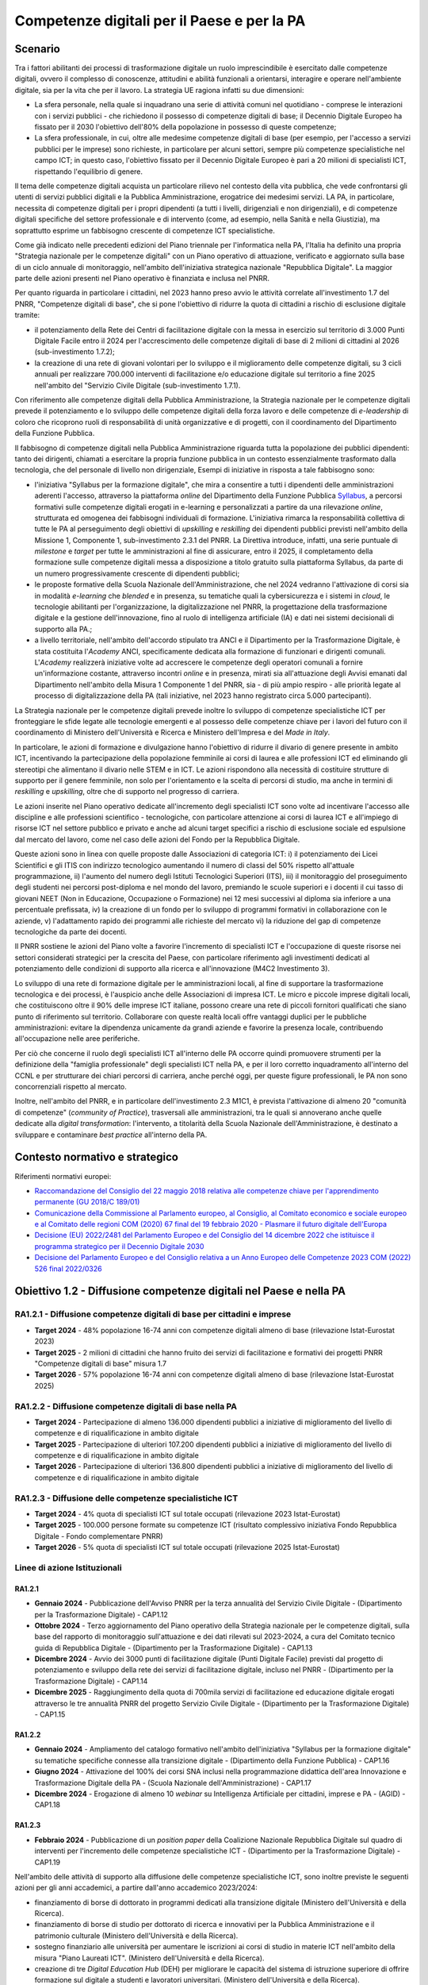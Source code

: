 Competenze digitali per il Paese e per la PA
============================================

Scenario 
---------

Tra i fattori abilitanti dei processi di trasformazione digitale un
ruolo imprescindibile è esercitato dalle competenze digitali, ovvero il
complesso di conoscenze, attitudini e abilità funzionali a orientarsi,
interagire e operare nell'ambiente digitale, sia per la vita che per il
lavoro. La strategia UE ragiona infatti su due dimensioni:

-  La sfera personale, nella quale si inquadrano una serie di
   attività comuni nel quotidiano - comprese le interazioni con i
   servizi pubblici - che richiedono il possesso di competenze digitali
   di base; il Decennio Digitale Europeo ha fissato per il 2030
   l'obiettivo dell'80% della popolazione in possesso di queste
   competenze;

-  La sfera professionale, in cui, oltre alle medesime competenze
   digitali di base (per esempio, per l'accesso a servizi pubblici per
   le imprese) sono richieste, in particolare per alcuni settori, sempre
   più competenze specialistiche nel campo ICT; in questo caso,
   l'obiettivo fissato per il Decennio Digitale Europeo è pari a 20
   milioni di specialisti ICT, rispettando l'equilibrio di genere.

Il tema delle competenze digitali acquista un particolare rilievo nel
contesto della vita pubblica, che vede confrontarsi gli utenti di
servizi pubblici digitali e la Pubblica Amministrazione, erogatrice dei
medesimi servizi. LA PA, in particolare, necessita di competenze
digitali per i propri dipendenti (a tutti i livelli, dirigenziali e non
dirigenziali), e di competenze digitali specifiche del settore
professionale e di intervento (come, ad esempio, nella Sanità e nella
Giustizia), ma soprattutto esprime un fabbisogno crescente di competenze
ICT specialistiche.

Come già indicato nelle precedenti edizioni del Piano triennale per
l'informatica nella PA, l'Italia ha definito una propria "Strategia
nazionale per le competenze digitali" con un Piano operativo di
attuazione, verificato e aggiornato sulla base di un ciclo annuale di
monitoraggio, nell'ambito dell'iniziativa strategica nazionale
"Repubblica Digitale". La maggior parte delle azioni presenti nel Piano
operativo è finanziata e inclusa nel PNRR.

Per quanto riguarda in particolare i cittadini, nel 2023 hanno preso
avvio le attività correlate all'investimento 1.7 del PNRR, "Competenze
digitali di base", che si pone l'obiettivo di ridurre la quota di
cittadini a rischio di esclusione digitale tramite:

-  il potenziamento della Rete dei Centri di facilitazione digitale con
   la messa in esercizio sul territorio di 3.000 Punti Digitale Facile
   entro il 2024 per l'accrescimento delle competenze digitali di base
   di 2 milioni di cittadini al 2026 (sub-investimento 1.7.2);

-  la creazione di una rete di giovani volontari per lo sviluppo e il
   miglioramento delle competenze digitali, su 3 cicli annuali per
   realizzare 700.000 interventi di facilitazione e/o educazione
   digitale sul territorio a fine 2025 nell'ambito del "Servizio Civile
   Digitale (sub-investimento 1.7.1).

Con riferimento alle competenze digitali della Pubblica Amministrazione,
la Strategia nazionale per le competenze digitali prevede il
potenziamento e lo sviluppo delle competenze digitali della forza lavoro
e delle competenze di *e-leadership* di coloro che ricoprono ruoli di
responsabilità di unità organizzative e di progetti, con il
coordinamento del Dipartimento della Funzione Pubblica.

Il fabbisogno di competenze digitali nella Pubblica Amministrazione
riguarda tutta la popolazione dei pubblici dipendenti: tanto dei
dirigenti, chiamati a esercitare la propria funzione pubblica in un
contesto essenzialmente trasformato dalla tecnologia, che del personale
di livello non dirigenziale, Esempi di iniziative in risposta a tale
fabbisogno sono:

-  l'iniziativa "Syllabus per la formazione digitale", che mira a
   consentire a tutti i dipendenti delle amministrazioni aderenti
   l'accesso, attraverso la piattaforma *online* del Dipartimento della
   Funzione Pubblica `Syllabus <http://www.syllabus.gov.it/>`__, a
   percorsi formativi sulle competenze digitali erogati in e-learning e
   personalizzati a partire da una rilevazione *online*, strutturata ed
   omogenea dei fabbisogni individuali di formazione. L'iniziativa
   rimarca la responsabilità collettiva di tutte le PA al perseguimento
   degli obiettivi di *upskilling* e *reskilling* dei dipendenti
   pubblici previsti nell'ambito della Missione 1, Componente 1,
   sub-investimento 2.3.1 del PNRR. La Direttiva introduce, infatti, una
   serie puntuale di *milestone* e *target* per tutte le amministrazioni
   al fine di assicurare, entro il 2025, il completamento della
   formazione sulle competenze digitali messa a disposizione a titolo
   gratuito sulla piattaforma Syllabus, da parte di un numero
   progressivamente crescente di dipendenti pubblici;

-  le proposte formative della Scuola Nazionale dell'Amministrazione,
   che nel 2024 vedranno l'attivazione di corsi sia in modalità
   *e-learning* che *blended* e in presenza, su tematiche quali la
   cybersicurezza e i sistemi in *cloud*, le tecnologie abilitanti per
   l'organizzazione, la digitalizzazione nel PNRR, la progettazione
   della trasformazione digitale e la gestione dell'innovazione, fino al
   ruolo di intelligenza artificiale (IA) e dati nei sistemi decisionali
   di supporto alla PA.;

-  a livello territoriale, nell'ambito dell'accordo stipulato tra ANCI e
   il Dipartimento per la Trasformazione Digitale, è stata costituita
   l'*Academy* ANCI, specificamente dedicata alla formazione di
   funzionari e dirigenti comunali. L'*Academy* realizzerà iniziative
   volte ad accrescere le competenze degli operatori comunali a fornire
   un'informazione costante, attraverso incontri *online* e in presenza,
   mirati sia all'attuazione degli Avvisi emanati dal Dipartimento
   nell'ambito della Misura 1 Componente 1 del PNRR, sia - di più ampio
   respiro - alle priorità legate al processo di digitalizzazione della
   PA (tali iniziative, nel 2023 hanno registrato circa 5.000
   partecipanti).

La Strategia nazionale per le competenze digitali prevede inoltre lo
sviluppo di competenze specialistiche ICT per fronteggiare le sfide
legate alle tecnologie emergenti e al possesso delle competenze chiave
per i lavori del futuro con il coordinamento di Ministero
dell'Università e Ricerca e Ministero dell'Impresa e del *Made in
Italy*.

In particolare, le azioni di formazione e divulgazione hanno l'obiettivo
di ridurre il divario di genere presente in ambito ICT, incentivando la
partecipazione della popolazione femminile ai corsi di laurea e alle
professioni ICT ed eliminando gli stereotipi che alimentano il divario
nelle STEM e in ICT. Le azioni rispondono alla necessità di costituire
strutture di supporto per il genere femminile, non solo per
l'orientamento e la scelta di percorsi di studio, ma anche in termini di
*reskilling* e *upskilling*, oltre che di supporto nel progresso di
carriera.

Le azioni inserite nel Piano operativo dedicate all'incremento degli
specialisti ICT sono volte ad incentivare l'accesso alle discipline e
alle professioni scientifico - tecnologiche, con particolare attenzione
ai corsi di laurea ICT e all'impiego di risorse ICT nel settore pubblico
e privato e anche ad alcuni target specifici a rischio di esclusione
sociale ed espulsione dal mercato del lavoro, come nel caso delle azioni
del Fondo per la Repubblica Digitale.

Queste azioni sono in linea con quelle proposte dalle Associazioni di
categoria ICT: i) il potenziamento dei Licei Scientifici e gli ITIS con
indirizzo tecnologico aumentando il numero di classi del 50% rispetto
all'attuale programmazione, ii) l'aumento del numero degli Istituti
Tecnologici Superiori (ITS), iii) il monitoraggio del proseguimento
degli studenti nei percorsi post-diploma e nel mondo del lavoro,
premiando le scuole superiori e i docenti il cui tasso di giovani NEET
(Non in Educazione, Occupazione o Formazione) nei 12 mesi successivi al
diploma sia inferiore a una percentuale prefissata, iv) la creazione di
un fondo per lo sviluppo di programmi formativi in collaborazione con le
aziende, v) l'adattamento rapido dei programmi alle richieste del
mercato vi) la riduzione del gap di competenze tecnologiche da parte dei
docenti.

Il PNRR sostiene le azioni del Piano volte a favorire l'incremento di
specialisti ICT e l'occupazione di queste risorse nei settori
considerati strategici per la crescita del Paese, con particolare
riferimento agli investimenti dedicati al potenziamento delle condizioni
di supporto alla ricerca e all'innovazione (M4C2 Investimento 3).

Lo sviluppo di una rete di formazione digitale per le amministrazioni
locali, al fine di supportare la trasformazione tecnologica e dei
processi, è l'auspicio anche delle Associazioni di impresa ICT. Le micro
e piccole imprese digitali locali, che costituiscono oltre il 90% delle
imprese ICT italiane, possono creare una rete di piccoli fornitori
qualificati che siano punto di riferimento sul territorio. Collaborare
con queste realtà locali offre vantaggi duplici per le pubbliche
amministrazioni: evitare la dipendenza unicamente da grandi aziende e
favorire la presenza locale, contribuendo all'occupazione nelle aree
periferiche.

Per ciò che concerne il ruolo degli specialisti ICT all'interno delle PA
occorre quindi promuovere strumenti per la definizione della "famiglia
professionale" degli specialisti ICT nella PA, e per il loro corretto
inquadramento all'interno del CCNL e per strutturare dei chiari percorsi
di carriera, anche perché oggi, per queste figure professionali, le PA
non sono concorrenziali rispetto al mercato.

Inoltre, nell'ambito del PNRR, e in particolare dell'investimento 2.3
M1C1, è prevista l'attivazione di almeno 20 "comunità di competenze"
(*community of Practice*), trasversali alle amministrazioni, tra le
quali si annoverano anche quelle dedicate alla *digital transformation*:
l'intervento, a titolarità della Scuola Nazionale dell'Amministrazione,
è destinato a sviluppare e contaminare *best practice* all'interno della
PA.

Contesto normativo e strategico
-------------------------------

Riferimenti normativi europei:

-  `Raccomandazione del Consiglio del 22 maggio 2018 relativa alle
   competenze chiave per l'apprendimento permanente (GU 2018/C
   189/01) <https://eur-lex.europa.eu/legal-content/IT/TXT/PDF/?uri=CELEX:32018H0604(01)>`__

-  `Comunicazione della Commissione al Parlamento europeo, al Consiglio,
   al Comitato economico e sociale europeo e al Comitato delle regioni
   COM (2020) 67 final del 19 febbraio 2020 - Plasmare il futuro
   digitale
   dell'Europa <https://ec.europa.eu/transparency/regdoc/rep/1/2020/IT/COM-2020-67-F1-IT-MAIN-PART-1.PDF%22%20HYPERLINK%20%22https://eur-lex.europa.eu/legal-content/IT/TXT/HTML/?uri=CELEX:52020DC0067>`__

-  `Decisione (EU) 2022/2481 del Parlamento Europeo e del Consiglio del
   14 dicembre 2022 che istituisce il programma strategico per il
   Decennio Digitale
   2030 <https://eur-lex.europa.eu/legal-content/IT/TXT/HTML/?uri=CELEX:32022D2481>`__

-  `Decisione del Parlamento Europeo e del Consiglio relativa a un Anno
   Europeo delle Competenze 2023 COM (2022) 526 final
   2022/0326 <https://ec.europa.eu/social/BlobServlet?docId=26148&langId=en>`__

Obiettivo 1.2 - Diffusione competenze digitali nel Paese e nella PA 
--------------------------------------------------------------------

RA1.2.1 - Diffusione competenze digitali di base per cittadini e imprese 
~~~~~~~~~~~~~~~~~~~~~~~~~~~~~~~~~~~~~~~~~~~~~~~~~~~~~~~~~~~~~~~~~~~~~~~~~

-  **Target 2024** - 48% popolazione 16-74 anni con competenze digitali
   almeno di base (rilevazione Istat-Eurostat 2023)

-  **Target 2025** - 2 milioni di cittadini che hanno fruito dei servizi
   di facilitazione e formativi dei progetti PNRR "Competenze digitali
   di base" misura 1.7

-  **Target 2026** - 57% popolazione 16-74 anni con competenze digitali
   almeno di base (rilevazione Istat-Eurostat 2025)

RA1.2.2 - Diffusione competenze digitali di base nella PA 
~~~~~~~~~~~~~~~~~~~~~~~~~~~~~~~~~~~~~~~~~~~~~~~~~~~~~~~~~~

-  **Target 2024** - Partecipazione di almeno 136.000 dipendenti
   pubblici a iniziative di miglioramento del livello di competenze e di
   riqualificazione in ambito digitale

-  **Target 2025** - Partecipazione di ulteriori 107.200 dipendenti
   pubblici a iniziative di miglioramento del livello di competenze e di
   riqualificazione in ambito digitale

-  **Target 2026** - Partecipazione di ulteriori 136.800 dipendenti
   pubblici a iniziative di miglioramento del livello di competenze e di
   riqualificazione in ambito digitale

RA1.2.3 - Diffusione delle competenze specialistiche ICT 
~~~~~~~~~~~~~~~~~~~~~~~~~~~~~~~~~~~~~~~~~~~~~~~~~~~~~~~~~

-  **Target 2024** - 4% quota di specialisti ICT sul totale occupati
   (rilevazione 2023 Istat-Eurostat)

-  **Target 2025** - 100.000 persone formate su competenze ICT
   (risultato complessivo iniziativa Fondo Repubblica Digitale - Fondo
   complementare PNRR)

-  **Target 2026** - 5% quota di specialisti ICT sul totale occupati
   (rilevazione 2025 Istat-Eurostat)

Linee di azione Istituzionali
~~~~~~~~~~~~~~~~~~~~~~~~~~~~~

RA1.2.1
^^^^^^^

-  **Gennaio 2024** - Pubblicazione dell'Avviso PNRR per la terza
   annualità del Servizio Civile Digitale - (Dipartimento per la
   Trasformazione Digitale) - CAP1.12

-  **Ottobre 2024** - Terzo aggiornamento del Piano operativo della
   Strategia nazionale per le competenze digitali, sulla base del
   rapporto di monitoraggio sull'attuazione e dei dati rilevati sul
   2023-2024, a cura del Comitato tecnico guida di Repubblica Digitale -
   (Dipartimento per la Trasformazione Digitale) - CAP1.13

-  **Dicembre 2024** - Avvio dei 3000 punti di facilitazione digitale
   (Punti Digitale Facile) previsti dal progetto di potenziamento e
   sviluppo della rete dei servizi di facilitazione digitale, incluso
   nel PNRR - (Dipartimento per la Trasformazione Digitale) - CAP1.14

-  **Dicembre 2025** - Raggiungimento della quota di 700mila servizi di
   facilitazione ed educazione digitale erogati attraverso le tre
   annualità PNRR del progetto Servizio Civile Digitale - (Dipartimento
   per la Trasformazione Digitale) - CAP1.15

RA1.2.2
^^^^^^^

-  **Gennaio 2024** - Ampliamento del catalogo formativo nell'ambito
   dell'iniziativa "Syllabus per la formazione digitale" su tematiche
   specifiche connesse alla transizione digitale - (Dipartimento della
   Funzione Pubblica) - CAP1.16

-  **Giugno 2024** - Attivazione del 100% dei corsi SNA inclusi nella
   programmazione didattica dell'area Innovazione e Trasformazione
   Digitale della PA - (Scuola Nazionale dell'Amministrazione) - CAP1.17

-  **Dicembre 2024** - Erogazione di almeno 10 *webinar* su Intelligenza
   Artificiale per cittadini, imprese e PA - (AGID) - CAP1.18

RA1.2.3
^^^^^^^

-  **Febbraio 2024** - Pubblicazione di un *position paper* della
   Coalizione Nazionale Repubblica Digitale sul quadro di interventi per
   l'incremento delle competenze specialistiche ICT - (Dipartimento per
   la Trasformazione Digitale) - CAP1.19

Nell'ambito delle attività di supporto alla diffusione delle competenze
specialistiche ICT, sono inoltre previste le seguenti azioni per gli
anni accademici, a partire dall'anno accademico 2023/2024:

-  finanziamento di borse di dottorato in programmi dedicati alla
   transizione digitale (Ministero dell'Università e della Ricerca).

-  finanziamento di borse di studio per dottorato di ricerca e
   innovativi per la Pubblica Amministrazione e il patrimonio culturale
   (Ministero dell'Università e della Ricerca).

-  sostegno finanziario alle università per aumentare le iscrizioni ai
   corsi di studio in materie ICT nell'ambito della misura "Piano
   Laureati ICT". (Ministero dell'Università e della Ricerca).

-  creazione di tre *Digital Education Hub* (DEH) per migliorare le
   capacità del sistema di istruzione superiore di offrire formazione
   sul digitale a studenti e lavoratori universitari. (Ministero
   dell'Università e della Ricerca).

Si evidenzia che all'interno dei capitoli successivi di questo Piano
sono definite Linee di azione specifiche per la realizzazione di
un'offerta formativa per dipendenti pubblici su temi specialistici quali
accessibilità, dati, intelligenza artificiale, sicurezza informatica,
ecc.

Linee di azione per le PA 
~~~~~~~~~~~~~~~~~~~~~~~~~~

**Linee di azione vigenti**

-  Le PA, in funzione delle proprie necessità, partecipano alle
   iniziative pilota, alle iniziative di sensibilizzazione e a quelle di
   formazione di base e specialistica per il proprio personale, come
   previsto dal Piano triennale e in linea con il Piano strategico
   nazionale per le competenze digitali - CAP1.PA.07

-  Le PA aderiscono all'iniziativa "Syllabus per la formazione digitale"
   e promuovono la partecipazione alle iniziative formative sulle
   competenze di base da parte dei dipendenti pubblici, concorrendo al
   conseguimento dei target del PNRR in tema di sviluppo del capitale
   umano della PA e in linea con il Piano strategico nazionale per le
   competenze digitali - CAP1.PA.08

-  Le PA, in funzione della propria missione istituzionale, realizzano
   iniziative per lo sviluppo delle competenze digitali dei cittadini
   previste dal PNRR e in linea con il Piano operativo della Strategia
   Nazionale per le Competenze Digitali - CAP1.PA.09
